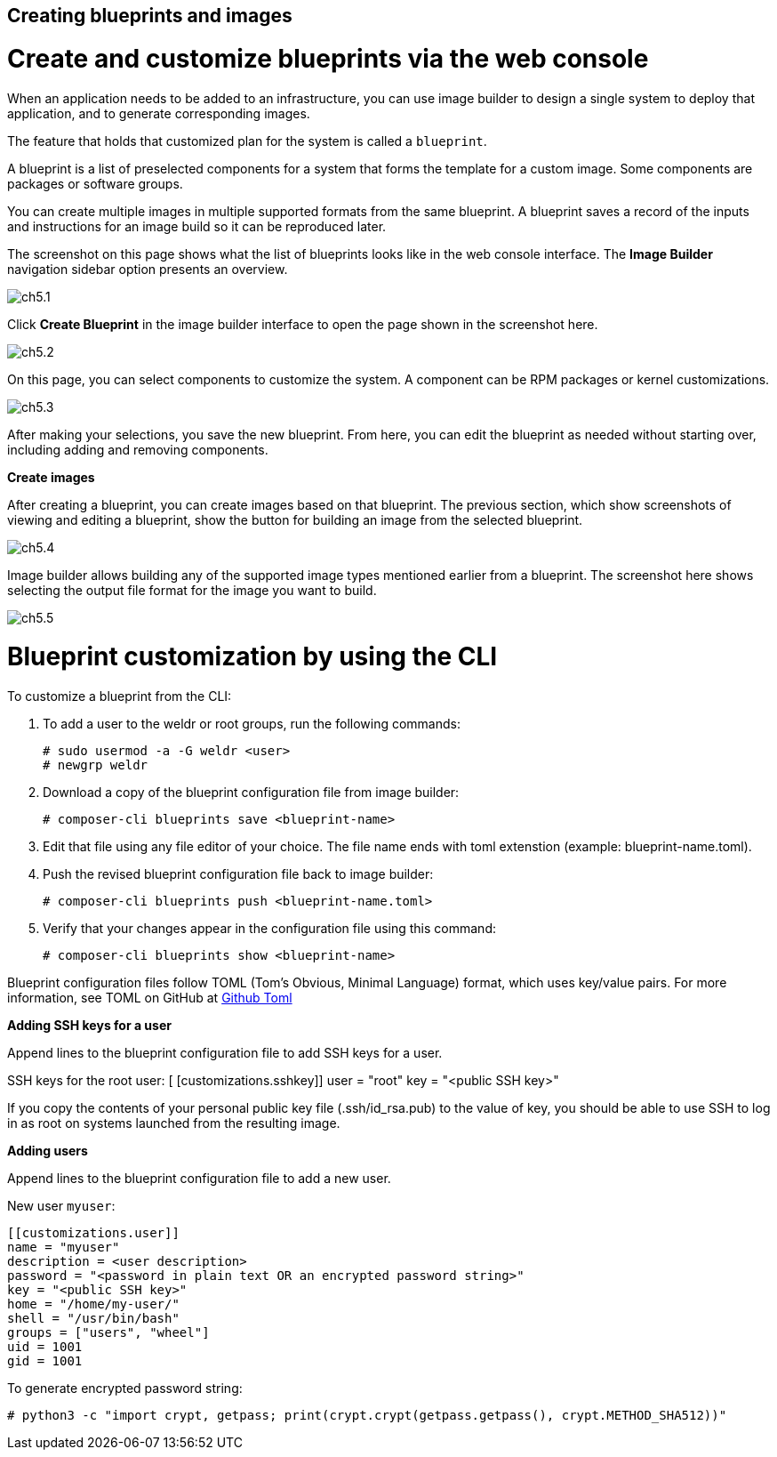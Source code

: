 == Creating blueprints and images

= Create and customize blueprints via the web console

When an application needs to be added to an infrastructure, you can use image builder to design a single system to deploy that application, and to generate corresponding images.

The feature that holds that customized plan for the system is called a `blueprint`.

A blueprint is a list of preselected components for a system that forms the template for a custom image. Some components are packages or software groups.

You can create multiple images in multiple supported formats from the same blueprint. A blueprint saves a record of the inputs and instructions for an image build so it can be reproduced later.

The screenshot on this page shows what the list of blueprints looks like in the web console interface. The *Image Builder* navigation sidebar option presents an overview.

image::ch5.1.png[float=center]

Click *Create Blueprint* in the image builder interface to open the page shown in the screenshot here.

image::ch5.2.png[float=center]

On this page, you can select components to customize the system. A component can be RPM packages or kernel customizations.

image::ch5.3.png[float=center]


After making your selections, you save the new blueprint. From here, you can edit the blueprint as needed without starting over, including adding and removing components.

*Create images*

After creating a blueprint, you can create images based on that blueprint. The previous section, which show screenshots of viewing and editing a blueprint, show the button for building an image from the selected blueprint.

image::ch5.4.png[float=center]

Image builder allows building any of the supported image types mentioned earlier from a blueprint. The screenshot here shows selecting the output file format for the image you want to build.

image::ch5.5.png[float=center]

= Blueprint customization by using the CLI

To customize a blueprint from the CLI:

. To add a user to the weldr or root groups, run the following commands:
   
   # sudo usermod -a -G weldr <user>
   # newgrp weldr

. Download a copy of the blueprint configuration file from image builder:

   # composer-cli blueprints save <blueprint-name>

. Edit that file using any file editor of your choice. The file name ends with toml extenstion (example: blueprint-name.toml).
 
. Push the revised blueprint configuration file back to image builder:

   # composer-cli blueprints push <blueprint-name.toml>

. Verify that your changes appear in the configuration file using this command:

   # composer-cli blueprints show <blueprint-name>

Blueprint configuration files follow TOML (Tom's Obvious, Minimal Language) format, which uses key/value pairs. For more information, see TOML on GitHub at https://github.com/toml-lang/toml[Github Toml]

*Adding SSH keys for a user*

Append lines to the blueprint configuration file to add SSH keys for a user.

SSH keys for the root user:
  [
 [customizations.sshkey]]
 user = "root"
 key = "<public SSH key>"

If you copy the contents of your personal public key file (.ssh/id_rsa.pub) to the value of key, you should be able to use SSH to log in as root on systems launched from the resulting image.

*Adding users*

Append lines to the blueprint configuration file to add a new user.

New user `myuser`:

 [[customizations.user]]
 name = "myuser"
 description = <user description>
 password = "<password in plain text OR an encrypted password string>"
 key = "<public SSH key>"
 home = "/home/my-user/"
 shell = "/usr/bin/bash"
 groups = ["users", "wheel"]
 uid = 1001
 gid = 1001

To generate encrypted password string:
 
 # python3 -c "import crypt, getpass; print(crypt.crypt(getpass.getpass(), crypt.METHOD_SHA512))"